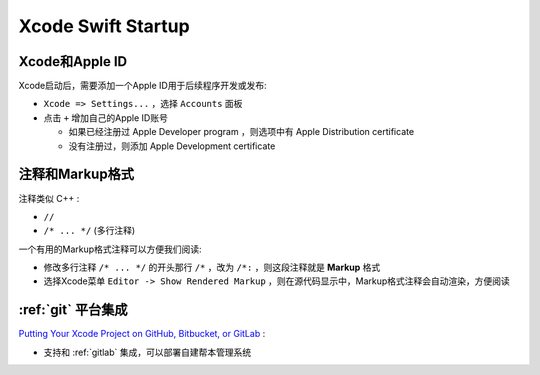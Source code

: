 .. _xcode_swift_startup:

=====================
Xcode Swift Startup
=====================

Xcode和Apple ID
==================

Xcode启动后，需要添加一个Apple ID用于后续程序开发或发布:

- ``Xcode => Settings...`` ，选择 ``Accounts`` 面板
- 点击 ``+`` 增加自己的Apple ID账号

  - 如果已经注册过 Apple Developer program ，则选项中有 Apple Distribution certificate
  - 没有注册过，则添加 Apple Development certificate

注释和Markup格式
===================

注释类似 C++ :

- ``//``
- ``/* ... */`` (多行注释)

一个有用的Markup格式注释可以方便我们阅读:

- 修改多行注释 ``/* ... */`` 的开头那行 ``/*`` ，改为 ``/*:`` ，则这段注释就是 **Markup** 格式
- 选择Xcode菜单 ``Editor -> Show Rendered Markup`` ，则在源代码显示中，Markup格式注释会自动渲染，方便阅读

:ref:`git` 平台集成
======================

`Putting Your Xcode Project on GitHub, Bitbucket, or GitLab <https://swiftdevjournal.com/putting-your-xcode-project-on-github-bitbucket-or-gitlab/>`_ :

- 支持和 :ref:`gitlab` 集成，可以部署自建帮本管理系统
